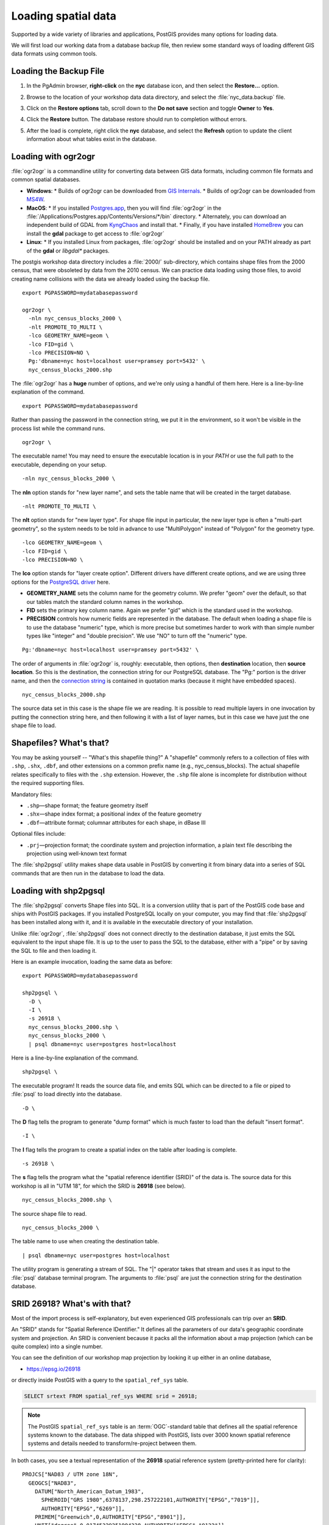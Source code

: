 .. _loading_data:

Loading spatial data
====================

Supported by a wide variety of libraries and applications, PostGIS provides many options for loading data.

We will first load our working data from a database backup file, then review some standard ways of loading different GIS data formats using common tools.


Loading the Backup File
------------------------

#. In the PgAdmin browser, **right-click** on the **nyc** database icon, and then select the **Restore...** option.

   .. image:: ./screenshots/data_loading_1.png
     :class: inline, border

#. Browse to the location of your workshop data data directory, and select the :file:`nyc_data.backup` file.

   .. image:: ./screenshots/data_loading_2.png
     :class: inline, border

#. Click on the **Restore options** tab, scroll down to the **Do not save** section and toggle **Owner** to **Yes**.

   .. image:: ./screenshots/data_loading_2a.png
     :class: inline, border

#. Click the **Restore** button. The database restore should run to completion without errors.

   .. image:: ./screenshots/data_loading_3.png
     :class: inline, border

#. After the load is complete, right click the **nyc** database, and select the **Refresh** option to update the client information about what tables exist in the database.

   .. image:: ./screenshots/data_loading_4.png
     :class: inline, border


Loading with ogr2ogr
--------------------

:file:`ogr2ogr` is a commandline utility for converting data between GIS data formats, including common file formats and common spatial databases.

* **Windows**:
  * Builds of ogr2ogr can be downloaded from `GIS Internals <https://www.gisinternals.com/release.php>`_.
  * Builds of ogr2ogr can be downloaded from `MS4W <https://ms4w.com/download.html>`_.
* **MacOS**:
  * If you installed `Postgres.app <https://postgresapp.com/>`_, then you will find :file:`ogr2ogr` in the :file:`/Applications/Postgres.app/Contents/Versions/*/bin` directory.
  * Alternately, you can download an independent build of GDAL from `KyngChaos <https://www.kyngchaos.com/software/frameworks/>`_ and install that.
  * Finally, if you have installed `HomeBrew <https://brew.sh/>`_ you can install the **gdal** package to get access to :file:`ogr2ogr`
* **Linux**:
  * If you installed Linux from packages, :file:`ogr2ogr` should be installed and on your PATH already as part of the **gdal** or *libgdal** packages.

The postgis workshop data directory includes a :file:`2000/` sub-directory, which contains shape files from the 2000 census, that were obsoleted by data from the 2010 census. We can practice data loading using those files, to avoid creating name collisions with the data we already loaded using the backup file.

::

  export PGPASSWORD=mydatabasepassword

  ogr2ogr \
    -nln nyc_census_blocks_2000 \
    -nlt PROMOTE_TO_MULTI \
    -lco GEOMETRY_NAME=geom \
    -lco FID=gid \
    -lco PRECISION=NO \
    Pg:'dbname=nyc host=localhost user=pramsey port=5432' \
    nyc_census_blocks_2000.shp

The :file:`ogr2ogr` has a **huge** number of options, and we're only using a handful of them here. Here is a line-by-line explanation of the command.

::

  export PGPASSWORD=mydatabasepassword

Rather than passing the password in the connection string, we put it in the environment, so it won't be visible in the process list while the command runs.

::

  ogr2ogr \

The executable name! You may need to ensure the executable location is in your `PATH` or use the full path to the executable, depending on your setup.

::

  -nln nyc_census_blocks_2000 \

The **nln** option stands for "new layer name", and sets the table name that will be created in the target database.

::

  -nlt PROMOTE_TO_MULTI \

The **nlt** option stands for "new layer type". For shape file input in particular, the new layer type is often a "multi-part geometry", so the system needs to be told in advance to use "MultiPolygon" instead of "Polygon" for the geometry type.

::

  -lco GEOMETRY_NAME=geom \
  -lco FID=gid \
  -lco PRECISION=NO \

The **lco** option stands for "layer create option". Different drivers have different create options, and we are using three options for the `PostgreSQL driver <https://gdal.org/drivers/vector/pg.html>`_ here.

* **GEOMETRY_NAME** sets the column name for the geometry column. We prefer "geom" over the default, so that our tables match the standard column names in the workshop.
* **FID** sets the primary key column name. Again we prefer "gid" which is the standard used in the workshop.
* **PRECISION** controls how numeric fields are represented in the database. The default when loading a shape file is to use the database "numeric" type, which is more precise but sometimes harder to work with than simple number types like "integer" and "double precision". We use "NO" to turn off the "numeric" type.

::

  Pg:'dbname=nyc host=localhost user=pramsey port=5432' \

The order of arguments in :file:`ogr2ogr` is, roughly: executable, then options, then **destination** location, then **source location**. So this is the destination, the connection string for our PostgreSQL database. The "Pg:" portion is the driver name, and then the `connection string <https://www.postgresql.org/docs/current/libpq-connect.html#LIBPQ-CONNSTRING>`_ is contained in quotation marks (because it might have embedded spaces).

::

  nyc_census_blocks_2000.shp

The source data set in this case is the shape file we are reading. It is possible to read multiple layers in one invocation by putting the connection string here, and then following it with a list of layer names, but in this case we have just the one shape file to load.


Shapefiles? What's that?
------------------------

You may be asking yourself -- "What's this shapefile thing?"  A "shapefile" commonly refers to a collection of files with ``.shp``, ``.shx``, ``.dbf``, and other extensions on a common prefix name (e.g., nyc_census_blocks). The actual shapefile relates specifically to files with the ``.shp`` extension. However, the ``.shp`` file alone is incomplete for distribution without the required supporting files.

Mandatory files:

* ``.shp``—shape format; the feature geometry itself
* ``.shx``—shape index format; a positional index of the feature geometry
* ``.dbf``—attribute format; columnar attributes for each shape, in dBase III

Optional files include:

* ``.prj``—projection format; the coordinate system and projection information, a plain text file describing the projection using well-known text format

The :file:`shp2pgsql` utility makes shape data usable in PostGIS by converting it from binary data into a series of SQL commands that are then run in the database to load the data.


Loading with shp2pgsql
----------------------

The :file:`shp2pgsql` converts Shape files into SQL. It is a conversion utility that is part of the PostGIS code base and ships with PostGIS packages. If you installed PostgreSQL locally on your computer, you may find that :file:`shp2pgsql` has been installed along with it, and it is available in the executable directory of your installation.

Unlike :file:`ogr2ogr`, :file:`shp2pgsql` does not connect directly to the destination database, it just emits the SQL equivalent to the input shape file. It is up to the user to pass the SQL to the database, either with a "pipe" or by saving the SQL to file and then loading it.

Here is an example invocation, loading the same data as before:

::

  export PGPASSWORD=mydatabasepassword

  shp2pgsql \
    -D \
    -I \
    -s 26918 \
    nyc_census_blocks_2000.shp \
    nyc_census_blocks_2000 \
    | psql dbname=nyc user=postgres host=localhost

Here is a line-by-line explanation of the command.

::

  shp2pgsql \

The executable program! It reads the source data file, and emits SQL which can be directed to a file or piped to :file:`psql` to load directly into the database.

::

  -D \

The **D** flag tells the program to generate "dump format" which is much faster to load than the default "insert format".

::

  -I \

The **I** flag tells the program to create a spatial index on the table after loading is complete.

::

  -s 26918 \

The **s** flag tells the program what the "spatial reference identifier (SRID)" of the data is. The source data for this workshop is all in "UTM 18", for which the SRID is **26918** (see below).

::

  nyc_census_blocks_2000.shp \


The source shape file to read.

::

  nyc_census_blocks_2000 \

The table name to use when creating the destination table.

::

  | psql dbname=nyc user=postgres host=localhost

The utility program is generating a stream of SQL. The "|" operator takes that stream and uses it as input to the :file:`psql` database terminal program. The arguments to :file:`psql` are just the connection string for the destination database.


SRID 26918? What's with that?
-----------------------------

Most of the import process is self-explanatory, but even experienced GIS professionals can trip over an **SRID**.

An "SRID" stands for "Spatial Reference IDentifier." It defines all the parameters of our data's geographic coordinate system and projection. An SRID is convenient because it packs all the information about a map projection (which can be quite complex) into a single number.

You can see the definition of our workshop map projection by looking it up either in an online database,

* https://epsg.io/26918

or directly inside PostGIS with a query to the ``spatial_ref_sys`` table.

.. code-block:: sql

  SELECT srtext FROM spatial_ref_sys WHERE srid = 26918;

.. note::

  The PostGIS ``spatial_ref_sys`` table is an :term:`OGC`-standard table that defines all the spatial reference systems known to the database. The data shipped with PostGIS, lists over 3000 known spatial reference systems and details needed to transform/re-project between them.

In both cases, you see a textual representation of the **26918** spatial reference system (pretty-printed here for clarity):

::

  PROJCS["NAD83 / UTM zone 18N",
    GEOGCS["NAD83",
      DATUM["North_American_Datum_1983",
        SPHEROID["GRS 1980",6378137,298.257222101,AUTHORITY["EPSG","7019"]],
        AUTHORITY["EPSG","6269"]],
      PRIMEM["Greenwich",0,AUTHORITY["EPSG","8901"]],
      UNIT["degree",0.01745329251994328,AUTHORITY["EPSG","9122"]],
      AUTHORITY["EPSG","4269"]],
    UNIT["metre",1,AUTHORITY["EPSG","9001"]],
    PROJECTION["Transverse_Mercator"],
    PARAMETER["latitude_of_origin",0],
    PARAMETER["central_meridian",-75],
    PARAMETER["scale_factor",0.9996],
    PARAMETER["false_easting",500000],
    PARAMETER["false_northing",0],
    AUTHORITY["EPSG","26918"],
    AXIS["Easting",EAST],
    AXIS["Northing",NORTH]]

If you open up the ``nyc_neighborhoods.prj`` file from the data directory, you'll see the same projection definition.

Data you receive from local agencies—such as New York City—will usually be in a local projection noted by "state plane" or "UTM".  Our projection is "Universal Transverse Mercator (UTM) Zone 18 North" or EPSG:26918.


Things to Try: View data using QGIS
-----------------------------------

`QGIS <http://qgis.org>`_, is a desktop GIS viewer/editor for quickly looking at data. You can view a number of data formats including flat shapefiles and a PostGIS database. Its graphical interface allows for easy exploration of your data, as well as simple testing and fast styling.

Try using this software to connect your PostGIS database.  The application can be downloaded from http://qgis.org


